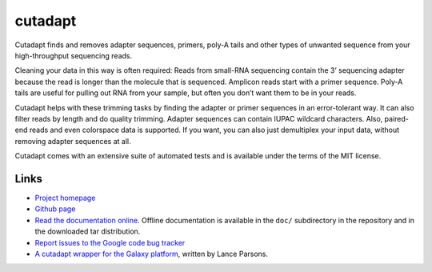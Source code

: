 ========
cutadapt
========

.. image:: https://travis-ci.org/marcelm/cutadapt.svg?branch=master
    :target: https://travis-ci.org/marcelm/cutadapt

Cutadapt finds and removes adapter sequences, primers, poly-A tails and other types of unwanted sequence from your high-throughput sequencing reads.

Cleaning your data in this way is often required: Reads from small-RNA sequencing contain the 3’ sequencing adapter because the read is longer than the molecule that is sequenced. Amplicon reads start with a primer sequence. Poly-A tails are useful for pulling out RNA from your sample, but often you don’t want them to be in your reads.

Cutadapt helps with these trimming tasks by finding the adapter or primer sequences in an error-tolerant way. It can also filter reads by length and do quality trimming. Adapter sequences can contain IUPAC wildcard characters. Also, paired-end reads and even colorspace data is supported. If you want, you can also just demultiplex your input data, without removing adapter sequences at all.

Cutadapt comes with an extensive suite of automated tests and is available under the terms of the MIT license.


Links
-----

* `Project homepage <http://code.google.com/p/cutadapt/>`_
* `Github page <https://github.com/marcelm/cutadapt/>`_
* `Read the documentation online <https://cutadapt.readthedocs.org/>`_.
  Offline documentation is available in the ``doc/`` subdirectory in the repository
  and in the downloaded tar distribution.
* `Report issues to the Google code bug tracker <https://code.google.com/p/cutadapt/issues/list>`_
* `A cutadapt wrapper for the Galaxy platform <https://bitbucket.org/lance_parsons/cutadapt_galaxy_wrapper>`_,
  written by Lance Parsons.
